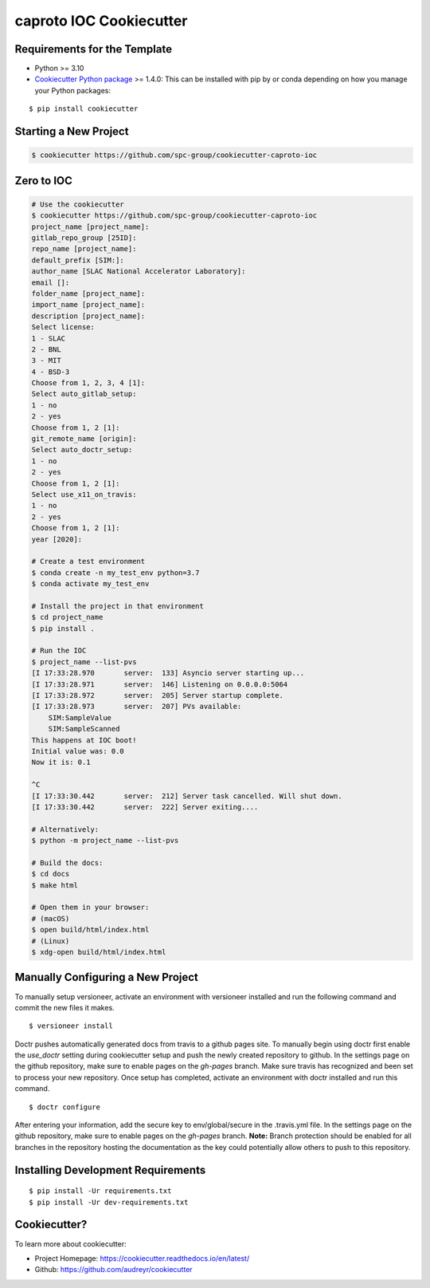 ========================
caproto IOC Cookiecutter
========================

Requirements for the Template
-----------------------------
- Python >= 3.10
- `Cookiecutter Python package <http://cookiecutter.readthedocs.org/en/latest/installation.html>`_ >= 1.4.0: This can be installed with pip by or conda depending on how you manage your Python packages:

::

  $ pip install cookiecutter


Starting a New Project
----------------------

.. code-block:: bash

  $ cookiecutter https://github.com/spc-group/cookiecutter-caproto-ioc


Zero to IOC
-----------

.. code-block:: sh

  # Use the cookiecutter
  $ cookiecutter https://github.com/spc-group/cookiecutter-caproto-ioc
  project_name [project_name]:
  gitlab_repo_group [25ID]:
  repo_name [project_name]:
  default_prefix [SIM:]:
  author_name [SLAC National Accelerator Laboratory]:
  email []:
  folder_name [project_name]:
  import_name [project_name]:
  description [project_name]:
  Select license:
  1 - SLAC
  2 - BNL
  3 - MIT
  4 - BSD-3
  Choose from 1, 2, 3, 4 [1]:
  Select auto_gitlab_setup:
  1 - no
  2 - yes
  Choose from 1, 2 [1]:
  git_remote_name [origin]:
  Select auto_doctr_setup:
  1 - no
  2 - yes
  Choose from 1, 2 [1]:
  Select use_x11_on_travis:
  1 - no
  2 - yes
  Choose from 1, 2 [1]:
  year [2020]:

  # Create a test environment
  $ conda create -n my_test_env python=3.7
  $ conda activate my_test_env

  # Install the project in that environment
  $ cd project_name
  $ pip install .

  # Run the IOC
  $ project_name --list-pvs
  [I 17:33:28.970       server:  133] Asyncio server starting up...
  [I 17:33:28.971       server:  146] Listening on 0.0.0.0:5064
  [I 17:33:28.972       server:  205] Server startup complete.
  [I 17:33:28.973       server:  207] PVs available:
      SIM:SampleValue
      SIM:SampleScanned
  This happens at IOC boot!
  Initial value was: 0.0
  Now it is: 0.1

  ^C
  [I 17:33:30.442       server:  212] Server task cancelled. Will shut down.
  [I 17:33:30.442       server:  222] Server exiting....

  # Alternatively:
  $ python -m project_name --list-pvs

  # Build the docs:
  $ cd docs
  $ make html

  # Open them in your browser:
  # (macOS)
  $ open build/html/index.html
  # (Linux)
  $ xdg-open build/html/index.html


Manually Configuring a New Project
----------------------------------

To manually setup versioneer, activate an environment with versioneer installed
and run the following command and commit the new files it makes. ::

  $ versioneer install

Doctr pushes automatically generated docs from travis to a github pages site.
To manually begin using doctr first enable the `use_doctr` setting during
cookiecutter setup and push the newly created repository to github.  In the
settings page on the github repository, make sure to enable pages on the
`gh-pages` branch. Make sure travis has recognized and been set to process your
new repository. Once setup has completed, activate an environment with doctr
installed and run this command. ::

  $ doctr configure

After entering your information, add the secure key to env/global/secure in the
.travis.yml file. In the settings page on the github repository, make sure to
enable pages on the `gh-pages` branch. **Note:** Branch protection should be
enabled for all branches in the repository hosting the documentation as the key
could potentially allow others to push to this repository.



Installing Development Requirements
-----------------------------------
::

  $ pip install -Ur requirements.txt
  $ pip install -Ur dev-requirements.txt
  
  
Cookiecutter?
-------------

To learn more about cookiecutter:

- Project Homepage: https://cookiecutter.readthedocs.io/en/latest/
- Github: https://github.com/audreyr/cookiecutter
